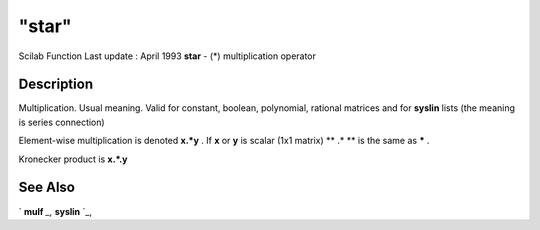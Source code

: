 ====
"star"
====

Scilab Function Last update : April 1993
**star** - (*) multiplication operator



Description
~~~~~~~~~~~

Multiplication. Usual meaning. Valid for constant, boolean,
polynomial, rational matrices and for **syslin** lists (the meaning is
series connection)

Element-wise multiplication is denoted **x.*y** . If **x** or **y** is
scalar (1x1 matrix) ** .* ** is the same as ***** .

Kronecker product is **x.*.y**



See Also
~~~~~~~~

` **mulf** `_,` **syslin** `_,

.. _
      : ://./programming/../elementary/syslin.htm
.. _
      : ://./programming/../elementary/mulf.htm


